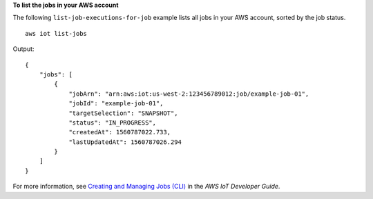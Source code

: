 **To list the jobs in your AWS account**

The following ``list-job-executions-for-job`` example lists all jobs in your AWS account, sorted by the job status. ::

    aws iot list-jobs

Output::

   {
       "jobs": [
           {
               "jobArn": "arn:aws:iot:us-west-2:123456789012:job/example-job-01",
               "jobId": "example-job-01",
               "targetSelection": "SNAPSHOT",
               "status": "IN_PROGRESS",
               "createdAt": 1560787022.733,
               "lastUpdatedAt": 1560787026.294
           }
       ]
   }

For more information, see `Creating and Managing Jobs (CLI) <https://docs.aws.amazon.com/iot/latest/developerguide/manage-job-cli.html>`__ in the *AWS IoT Developer Guide*.
